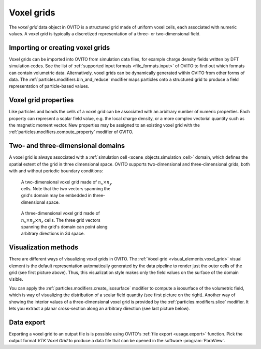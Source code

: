 .. _scene_objects.voxel_grid:

Voxel grids
-----------

.. image:: /images/visual_elements/voxel_grid_example.png
  :width: 30%
  :align: right

The *voxel grid* data object in OVITO is a structured grid made of uniform voxel cells, each associated with numeric values.
A voxel grid is typically a discretized representation of a three- or two-dimensional field. 

Importing or creating voxel grids
"""""""""""""""""""""""""""""""""

Voxel grids can be imported into OVITO from simulation data files, for example charge density fields
written by DFT simulation codes. See the list of :ref:`supported input formats <file_formats.input>` of OVITO to find out which
formats can contain volumetric data. Alternatively, voxel grids can be dynamically generated within OVITO from other forms of data. 
The :ref:`particles.modifiers.bin_and_reduce` modifier maps particles onto a structured grid to produce a field representation
of particle-based values.

Voxel grid properties
"""""""""""""""""""""

Like particles and bonds the cells of a voxel grid can be associated with an arbitrary number of numeric properties. 
Each property can represent a scalar field value, e.g. the local charge density, or a more complex vectorial quantity such as the magnetic moment
vector. New properties may be assigned to an existing voxel grid with the :ref:`particles.modifiers.compute_property` modifier 
of OVITO. 

Two- and three-dimensional domains
""""""""""""""""""""""""""""""""""

A voxel grid is always associated with a :ref:`simulation cell <scene_objects.simulation_cell>` domain, which defines the spatial
extent of the grid in three dimensional space. OVITO supports two-dimensional and three-dimensional grids, both with and without
periodic boundary conditions:

.. figure:: /images/scene_objects/voxel_grid_2d.*
  :figwidth: 40%

  A two-dimensional voxel grid made of :math:`n_x \times n_y` cells. Note that the two vectors spanning the grid's domain may 
  be embedded in three-dimensional space.

.. figure:: /images/scene_objects/voxel_grid_3d.*
  :figwidth: 40%

  A three-dimensional voxel grid made of :math:`n_x \times n_y \times n_z` cells. The three grid vectors
  spanning the grid's domain can point along arbitrary directions in 3d space.

Visualization methods
"""""""""""""""""""""

.. image:: /images/visual_elements/voxel_grid_example_isosurface.png
  :width: 30%
  :align: right

.. image:: /images/visual_elements/voxel_grid_example_crosssection.png
  :width: 30%
  :align: right

There are different ways of visualizing voxel grids in OVITO. The :ref:`Voxel grid <visual_elements.voxel_grid>` visual element
is the default representation automatically generated by the data pipeline to render just the outer cells of the grid (see first picture above).
Thus, this visualization style makes only the field values on the surface of the domain visible.

You can apply the :ref:`particles.modifiers.create_isosurface` modifier to compute a isosurface of the volumetric field, which is 
way of visualizing the distribution of a scalar field quantity (see first picture on the right). Another way of showing the interior
values of a three-dimensional voxel grid is provided by the :ref:`particles.modifiers.slice` modifier. It lets you extract a planar
cross-section along an arbitrary direction (see last picture below).

Data export
"""""""""""

Exporting a voxel grid to an output file is is possible using OVITO's :ref:`file export <usage.export>` function.
Pick the output format `VTK Voxel Grid` to produce a data file that can be opened in the software :program:`ParaView`.

.. seealso::
  
  :py:class:`ovito.data.VoxelGrid` (Python API)